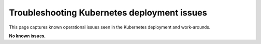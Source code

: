 ############################################
Troubleshooting Kubernetes deployment issues
############################################

This page captures known operational issues seen in the Kubernetes deployment and work-arounds.

**No known issues.**
